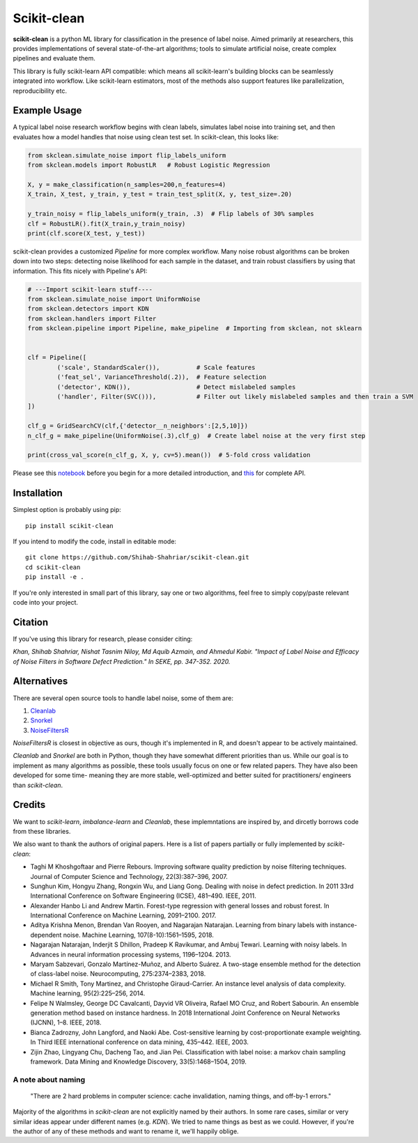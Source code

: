 Scikit-clean
==================

**scikit-clean** is a python ML library for classification in the presence of \
label noise. Aimed primarily at researchers, this provides implementations of \
several state-of-the-art algorithms; tools to simulate artificial noise, create complex pipelines \
and evaluate them.

This library is fully scikit-learn API compatible: which means \
all scikit-learn's building blocks can be seamlessly integrated into workflow. \
Like scikit-learn estimators, most of the methods also support features like \
parallelization, reproducibility etc.

Example Usage
***************
A typical label noise research workflow begins with clean labels, simulates \
label noise into training set, and then evaluates how a model handles that noise \
using clean test set. In scikit-clean, this looks like:

.. code-block:: python

    from skclean.simulate_noise import flip_labels_uniform
    from skclean.models import RobustLR   # Robust Logistic Regression

    X, y = make_classification(n_samples=200,n_features=4)
    X_train, X_test, y_train, y_test = train_test_split(X, y, test_size=.20)

    y_train_noisy = flip_labels_uniform(y_train, .3)  # Flip labels of 30% samples
    clf = RobustLR().fit(X_train,y_train_noisy)
    print(clf.score(X_test, y_test))

scikit-clean provides a customized `Pipeline` for more complex workflow. Many noise robust \
algorithms can be broken down into two steps: detecting noise likelihood for each sample
in the dataset, and train robust classifiers by using that information. This fits
nicely with Pipeline's API:

.. code-block:: python

    # ---Import scikit-learn stuff----
    from skclean.simulate_noise import UniformNoise
    from skclean.detectors import KDN
    from skclean.handlers import Filter
    from skclean.pipeline import Pipeline, make_pipeline  # Importing from skclean, not sklearn


    clf = Pipeline([
            ('scale', StandardScaler()),          # Scale features
            ('feat_sel', VarianceThreshold(.2)),  # Feature selection
            ('detector', KDN()),                  # Detect mislabeled samples
            ('handler', Filter(SVC())),           # Filter out likely mislabeled samples and then train a SVM
    ])

    clf_g = GridSearchCV(clf,{'detector__n_neighbors':[2,5,10]})
    n_clf_g = make_pipeline(UniformNoise(.3),clf_g)  # Create label noise at the very first step

    print(cross_val_score(n_clf_g, X, y, cv=5).mean())  # 5-fold cross validation

Please see this notebook_ before you begin for a more detailed introduction, \
and this_ for complete API.

.. _notebook: https://scikit-clean.readthedocs.io/en/latest/examples/Introduction%20to%20Scikit-clean.html
.. _this: https://scikit-clean.readthedocs.io/en/latest/api.html

Installation
******************

Simplest option is probably using pip::

    pip install scikit-clean

If you intend to modify the code, install in editable mode::

    git clone https://github.com/Shihab-Shahriar/scikit-clean.git
    cd scikit-clean
    pip install -e .

If you're only interested in small part of this library, say one or two algorithms, feel free to simply \
copy/paste relevant code into your project.

Citation 
********** 
If you've using this library for research, please consider citing: 

*Khan, Shihab Shahriar, Nishat Tasnim Niloy, Md Aquib Azmain, and Ahmedul Kabir. "Impact of Label Noise and Efficacy of Noise Filters in Software Defect Prediction." In SEKE, pp. 347-352. 2020.* 

Alternatives
**************
There are several open source tools to handle label noise, some of them are: \

1. Cleanlab_
2. Snorkel_
3. NoiseFiltersR_

.. _Cleanlab: https://github.com/cgnorthcutt/cleanlab
.. _Snorkel: https://github.com/snorkel-team/snorkel
.. _NoiseFiltersR: https://journal.r-project.org/archive/2017/RJ-2017-027/RJ-2017-027.pdf

`NoiseFiltersR` is closest in objective as ours, though it's implemented in R, and doesn't \
appear to be actively maintained.

`Cleanlab` and `Snorkel` are both in Python, though they have somewhat different \
priorities than us. While our goal is to implement as many algorithms as \
possible, these tools usually focus on one or few related papers. They have also been \
developed for some time- meaning they are more stable, well-optimized and better suited \
for practitioners/ engineers than `scikit-clean`.



Credits
**************

We want to `scikit-learn`, `imbalance-learn` and `Cleanlab`, these implemntations \
are inspired by, and dircetly borrows code from these libraries.

We also want to thank the authors of original papers. Here is a list of papers partially \
or fully implemented by `scikit-clean`:

* Taghi M Khoshgoftaar and Pierre Rebours. Improving software quality prediction by noise filtering techniques. Journal of Computer Science and Technology, 22(3):387–396, 2007.

* Sunghun Kim, Hongyu Zhang, Rongxin Wu, and Liang Gong. Dealing with noise in defect prediction. In 2011 33rd International Conference on Software Engineering (ICSE), 481–490. IEEE, 2011.

* Alexander Hanbo Li and Andrew Martin. Forest-type regression with general losses and robust forest. In International Conference on Machine Learning, 2091–2100. 2017.

* Aditya Krishna Menon, Brendan Van Rooyen, and Nagarajan Natarajan. Learning from binary labels with instance-dependent noise. Machine Learning, 107(8-10):1561–1595, 2018.

* Nagarajan Natarajan, Inderjit S Dhillon, Pradeep K Ravikumar, and Ambuj Tewari. Learning with noisy labels. In Advances in neural information processing systems, 1196–1204. 2013.

* Maryam Sabzevari, Gonzalo Martínez-Muñoz, and Alberto Suárez. A two-stage ensemble method for the detection of class-label noise. Neurocomputing, 275:2374–2383, 2018.

* Michael R Smith, Tony Martinez, and Christophe Giraud-Carrier. An instance level analysis of data complexity. Machine learning, 95(2):225–256, 2014.

* Felipe N Walmsley, George DC Cavalcanti, Dayvid VR Oliveira, Rafael MO Cruz, and Robert Sabourin. An ensemble generation method based on instance hardness. In 2018 International Joint Conference on Neural Networks (IJCNN), 1–8. IEEE, 2018.

* Bianca Zadrozny, John Langford, and Naoki Abe. Cost-sensitive learning by cost-proportionate example weighting. In Third IEEE international conference on data mining, 435–442. IEEE, 2003.

* Zijin Zhao, Lingyang Chu, Dacheng Tao, and Jian Pei. Classification with label noise: a markov chain sampling framework. Data Mining and Knowledge Discovery, 33(5):1468–1504, 2019.

A note about naming
-----------------------------------------------

    "There are 2 hard problems in computer science: cache invalidation, naming things, and \
    off-by-1 errors."

Majority of the algorithms in `scikit-clean` are not explicitly named by their authors. \
In some rare cases, similar or very similar ideas appear under different names (e.g. `KDN`). \
We tried to name things as best as we could. However, if you're the author of any of these \
methods and want to rename it, we'll happily oblige.




